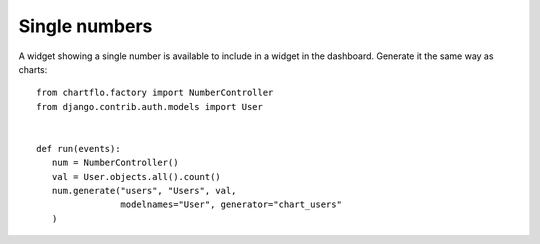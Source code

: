 Single numbers
==============

A widget showing a single number is available to include in a widget in the dashboard. Generate it the same way
as charts:

.. highlight:: python

::

   from chartflo.factory import NumberController
   from django.contrib.auth.models import User
   
   
   def run(events):
      num = NumberController()
      val = User.objects.all().count()
      num.generate("users", "Users", val, 
                   modelnames="User", generator="chart_users"
      )